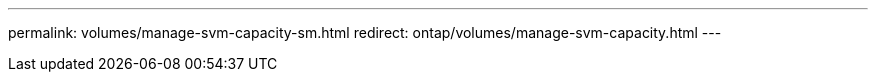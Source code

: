 ---
permalink: volumes/manage-svm-capacity-sm.html
redirect: ontap/volumes/manage-svm-capacity.html
---